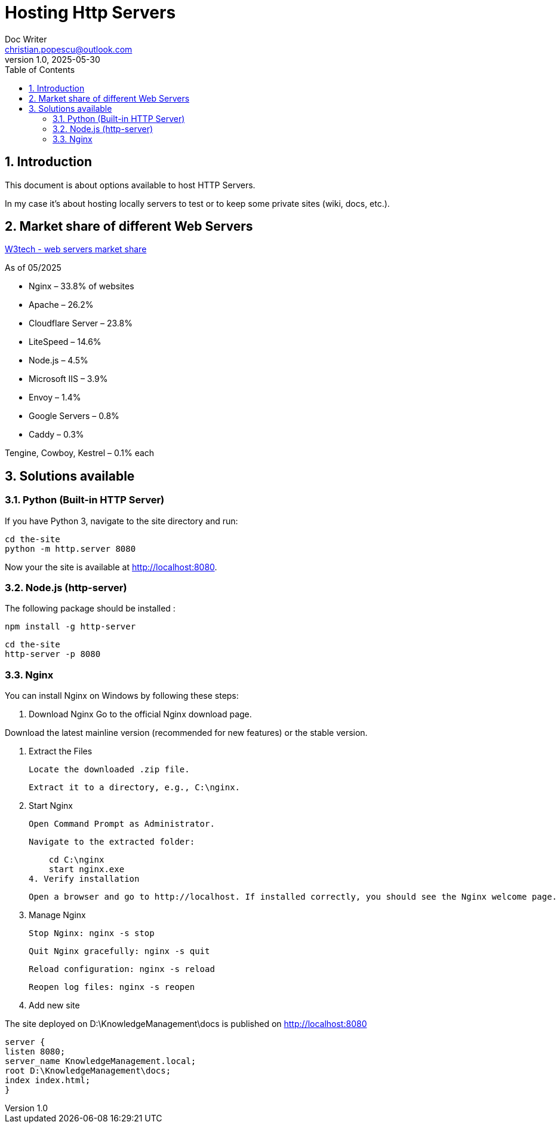 = Hosting Http Servers
Doc Writer <christian.popescu@outlook.com>
v 1.0, 2025-05-30
:sectnums:
:toc:
:toclevels: 5

== Introduction

This document is about options available to host HTTP Servers.

In my case it's about hosting locally servers to test or to keep some private sites (wiki, docs, etc.).


== Market share of different Web Servers



https://w3techs.com/technologies/overview/web_server[W3tech - web servers market share]

As of 05/2025

* Nginx – 33.8% of websites

* Apache – 26.2%

* Cloudflare Server – 23.8%

* LiteSpeed – 14.6%

* Node.js – 4.5%

* Microsoft IIS – 3.9%

* Envoy – 1.4%

* Google Servers – 0.8%

* Caddy – 0.3%

Tengine, Cowboy, Kestrel – 0.1% each


== Solutions available

=== Python (Built-in HTTP Server)

If you have Python 3, navigate to the site directory and run:

[source, bash]
----
cd the-site
python -m http.server 8080
----

Now your the site is available at http://localhost:8080.

=== Node.js (http-server)

The following package should be installed :

[source, bash]
----
npm install -g http-server
----

[source, bash]
----
cd the-site
http-server -p 8080
----

=== Nginx

You can install Nginx on Windows by following these steps:

1. Download Nginx
Go to the official Nginx download page.

Download the latest mainline version (recommended for new features) or the stable version.

2. Extract the Files

    Locate the downloaded .zip file.

    Extract it to a directory, e.g., C:\nginx.

3. Start Nginx

    Open Command Prompt as Administrator.

    Navigate to the extracted folder:

    cd C:\nginx
    start nginx.exe
4. Verify installation

    Open a browser and go to http://localhost. If installed correctly, you should see the Nginx welcome page.

5. Manage Nginx

    Stop Nginx: nginx -s stop

    Quit Nginx gracefully: nginx -s quit

    Reload configuration: nginx -s reload

    Reopen log files: nginx -s reopen

6. Add new site

The site deployed on D:\KnowledgeManagement\docs is published on http://localhost:8080

    server {
    listen 8080;
    server_name KnowledgeManagement.local;
    root D:\KnowledgeManagement\docs;
    index index.html;
    }